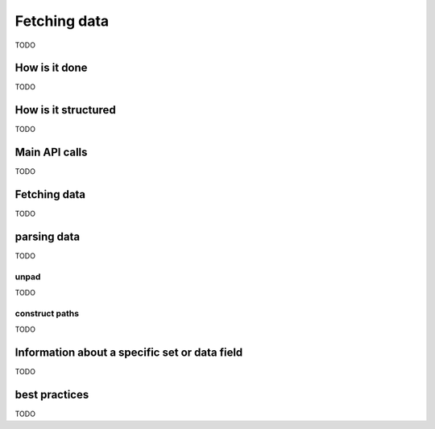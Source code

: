.. _user_fetching_data:

Fetching data
=============

TODO

How is it done
--------------

TODO

How is it structured
--------------------

TODO

Main API calls
--------------

TODO

Fetching data
-------------

TODO

parsing data
-------------

TODO


unpad
~~~~~

TODO

construct paths
~~~~~~~~~~~~~~~

TODO

Information about a specific set or data field
----------------------------------------------

TODO

best practices
--------------

TODO


